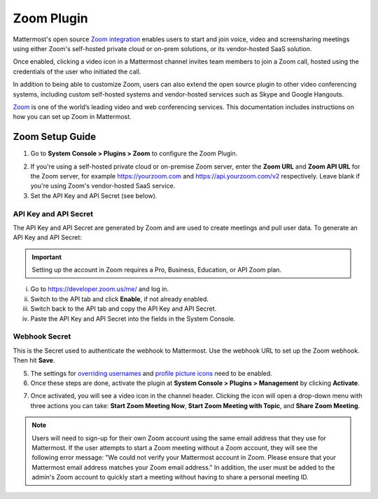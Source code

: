 Zoom Plugin 
================================

Mattermost's open source `Zoom integration <https://github.com/mattermost/mattermost-plugin-zoom>`_ enables users to start and join voice, video and screensharing meetings using either Zoom's self-hosted private cloud or on-prem solutions, or its vendor-hosted SaaS solution. 

Once enabled, clicking a video icon in a Mattermost channel invites team members to join a Zoom call, hosted using the credentials of the user who initiated the call. 

.. image:: ../images/zoom_channel_header2.png

In addition to being able to customize Zoom, users can also extend the open source plugin to other video conferencing systems, including custom self-hosted systems and vendor-hosted services such as Skype and Google Hangouts.

`Zoom <https://zoom.us/>`_ is one of the world’s leading video and web conferencing services. This documentation includes instructions on how you can set up Zoom in Mattermost.

Zoom Setup Guide
~~~~~~~~~~~~~~~~~

1. Go to **System Console > Plugins > Zoom** to configure the Zoom Plugin. 

.. image:: ../images/zoom_system_console.png

2. If you're using a self-hosted private cloud or on-premise Zoom server, enter the **Zoom URL** and **Zoom API URL** for the Zoom server, for example https://yourzoom.com and https://api.yourzoom.com/v2 respectively. Leave blank if you're using Zoom's vendor-hosted SaaS service.
3. Set the API Key and API Secret (see below). 

API Key and API Secret
.........................................

The API Key and API Secret are generated by Zoom and are used to create meetings and pull user data. To generate an API Key and API Secret:

.. important::
  Setting up the account in Zoom requires a Pro, Business, Education, or API Zoom plan.

i. Go to https://developer.zoom.us/me/ and log in.
ii. Switch to the API tab and click **Enable**, if not already enabled.
iii. Switch back to the API tab and copy the API Key and API Secret.
iv. Paste the API Key and API Secret into the fields in the System Console.

.. image:: ../images/zoom_api_key.png

Webhook Secret
.........................................

This is the Secret used to authenticate the webhook to Mattermost. Use the webhook URL to set up the 
Zoom webhook. Then hit **Save**.

.. image:: ../images/zoom_webhook.png

5. The settings for `overriding usernames <https://docs.mattermost.com/administration/config-settings.html#enable-integrations-to-override-usernames>`_ and `profile picture icons <https://docs.mattermost.com/administration/config-settings.html#enable-integrations-to-override-profile-picture-icons>`_ need to be enabled.

6. Once these steps are done, activate the plugin at **System Console > Plugins > Management** by clicking **Activate**.

.. image:: ../images/zoom_system-console_management.png

7. Once activated, you will see a video icon in the channel header. Clicking the icon will open a drop-down menu with three actions you can take: **Start Zoom Meeting Now**, **Start Zoom Meeting with Topic**, and **Share Zoom Meeting**.

.. image:: ../images/zoom_channel_header2.png

.. note::
   Users will need to sign-up for their own Zoom account using the same email address that they use for Mattermost. If the user attempts to start a Zoom meeting without a Zoom account, they will see the following error message: "We could not verify your Mattermost account in Zoom. Please ensure that your Mattermost email address matches your Zoom email address."
   In addition, the user must be added to the admin's Zoom account to quickly start a meeting without having to share a personal meeting ID.
  
